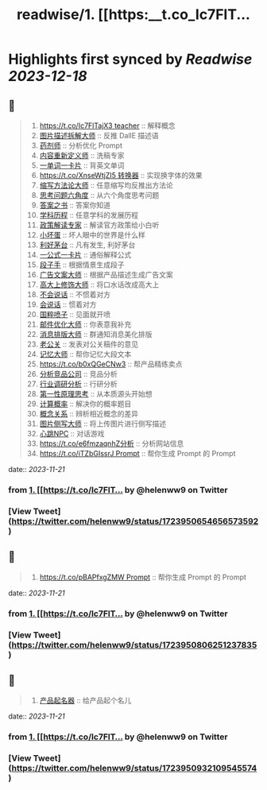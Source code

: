 :PROPERTIES:
:title: readwise/1. [[https:__t.co_Ic7FlT...
:END:

:PROPERTIES:
:author: [[helenww9 on Twitter]]
:full-title: "1. [[https://t.co/Ic7FlT..."
:category: [[tweets]]
:url: https://twitter.com/helenww9/status/1723950654656573592
:image-url: https://pbs.twimg.com/profile_images/1639295975817895944/hJBjXstD.jpg
:END:

* Highlights first synced by [[Readwise]] [[2023-12-18]]
** 📌
#+BEGIN_QUOTE
1. [[https://t.co/Ic7FlTajX3 teacher]] :: 解释概念
2. [[https://t.co/cnoSRxtMRR][图片描述拆解大师]] :: 反推 DallE 描述语
3. [[https://t.co/2oJdkYmG6w][药剂师]] :: 分析优化 Prompt
4. [[https://t.co/oFPLPHuWPL][内容重新定义师]] :: 洗稿专家
5. [[https://t.co/C5wQ7oeDRP][一单词一卡片]]  :: 背英文单词
6. [[https://t.co/XnseWtjZI5 转换器]] :: 实现换字体的效果
7. [[https://t.co/iK8cYRZxyz][缩写方法论大师]] :: 任意缩写均反推出方法论
8. [[https://t.co/VBeAoto8p1][思考问题六角度]] :: 从六个角度思考问题
9. [[https://t.co/mcSu2j6qhT][答案之书]] :: 答案你知道
10. [[https://t.co/5rpmtgvtTk][学科历程]] :: 任意学科的发展历程
11. [[https://t.co/4Mgc37OXB9][政策解读专家]] :: 解读官方政策给小白听
12. [[https://t.co/xbr52f4jDp][小坏蛋]] :: 坏人眼中的世界是什么样
13. [[https://t.co/g3QA7rojl0][利好茅台]] :: 凡有发生, 利好茅台
14. [[https://t.co/ouBjo1sxbq][一公式一卡片]] :: 通俗解释公式
15. [[https://t.co/Vgiy0ZVvsa][段子手]] :: 根据情景生成段子
16. [[https://t.co/oe0ufKw3Nl][广告文案大师]] :: 根据产品描述生成广告文案
17. [[https://t.co/rSxjK72OTJ][高大上修饰大师]] :: 将口水话改成高大上
18. [[https://t.co/Rra79C5kQO][不会说话]] :: 不惯着对方
19. [[https://t.co/ma8rJ2FeTo][会说话]] :: 惯着对方
20. [[https://t.co/TAF0xpWBUs][国粹喷子]] :: 见面就开喷
21. [[https://t.co/oWUHdUIOCP][邮件优化大师]] :: 你表意我补充
22. [[https://t.co/iwA0mDNMhW][消息排版大师]] :: 群通知消息美化排版
23. [[https://t.co/W1yVdVX0Nu][老公关]] :: 发表对公关稿件的意见
24. [[https://t.co/VWrW3b9qeV][记忆大师]] :: 帮你记忆大段文本
25. [[https://t.co/b0xQGeCNw3]] :: 帮产品精练卖点
26. [[https://t.co/wGq4Ce2dVj][分析竞品公司]] :: 竞品分析
27. [[https://t.co/uVcJB7d5o1][行业调研分析]] :: 行研分析
28. [[https://t.co/YM8k4cmF6V][第一性原理思考]] :: 从本质源头开始想
29. [[https://t.co/pFZ2JjEoKQ][计算概率]] :: 解决你的概率题目
30. [[https://t.co/PYDWuUtAyL][概念关系]] :: 辨析相近概念的差异
31. [[https://t.co/ISdbcEV0QF][图片侧写大师]] :: 将上传图片进行侧写描述
32. [[https://t.co/PRbGKtYxYt][心跳NPC]] :: 对话游戏
33. [[https://t.co/e6fmzaqnhZ分析]] :: 分析网站信息
34. [[https://t.co/iTZbGIssrJ Prompt]] :: 帮你生成 Prompt 的 Prompt 
#+END_QUOTE
    date:: [[2023-11-21]]
*** from _1. [[https://t.co/Ic7FlT..._ by @helenww9 on Twitter
*** [View Tweet](https://twitter.com/helenww9/status/1723950654656573592)
** 📌
#+BEGIN_QUOTE
34. [[https://t.co/pBAPfxgZMW Prompt]] :: 帮你生成 Prompt 的 Prompt 
#+END_QUOTE
    date:: [[2023-11-21]]
*** from _1. [[https://t.co/Ic7FlT..._ by @helenww9 on Twitter
*** [View Tweet](https://twitter.com/helenww9/status/1723950806251237835)
** 📌
#+BEGIN_QUOTE
35. [[https://t.co/z7WyyaNJ0u][产品起名器]] :: 给产品起个名儿 
#+END_QUOTE
    date:: [[2023-11-21]]
*** from _1. [[https://t.co/Ic7FlT..._ by @helenww9 on Twitter
*** [View Tweet](https://twitter.com/helenww9/status/1723950932109545574)